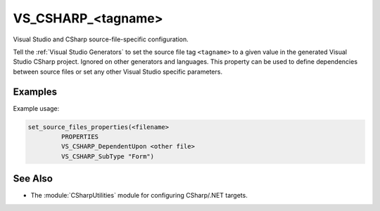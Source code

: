 VS_CSHARP_<tagname>
-------------------

.. versionadded:: 3.8

Visual Studio and CSharp source-file-specific configuration.

Tell the :ref:`Visual Studio Generators`
to set the source file tag ``<tagname>``
to a given value in the generated Visual Studio CSharp
project. Ignored on other generators and languages. This property
can be used to define dependencies between source files or set any
other Visual Studio specific parameters.

Examples
^^^^^^^^

Example usage:

.. code-block:: cmake

  set_source_files_properties(<filename>
           PROPERTIES
           VS_CSHARP_DependentUpon <other file>
           VS_CSHARP_SubType "Form")

See Also
^^^^^^^^

* The :module:`CSharpUtilities` module for configuring CSharp/.NET targets.
